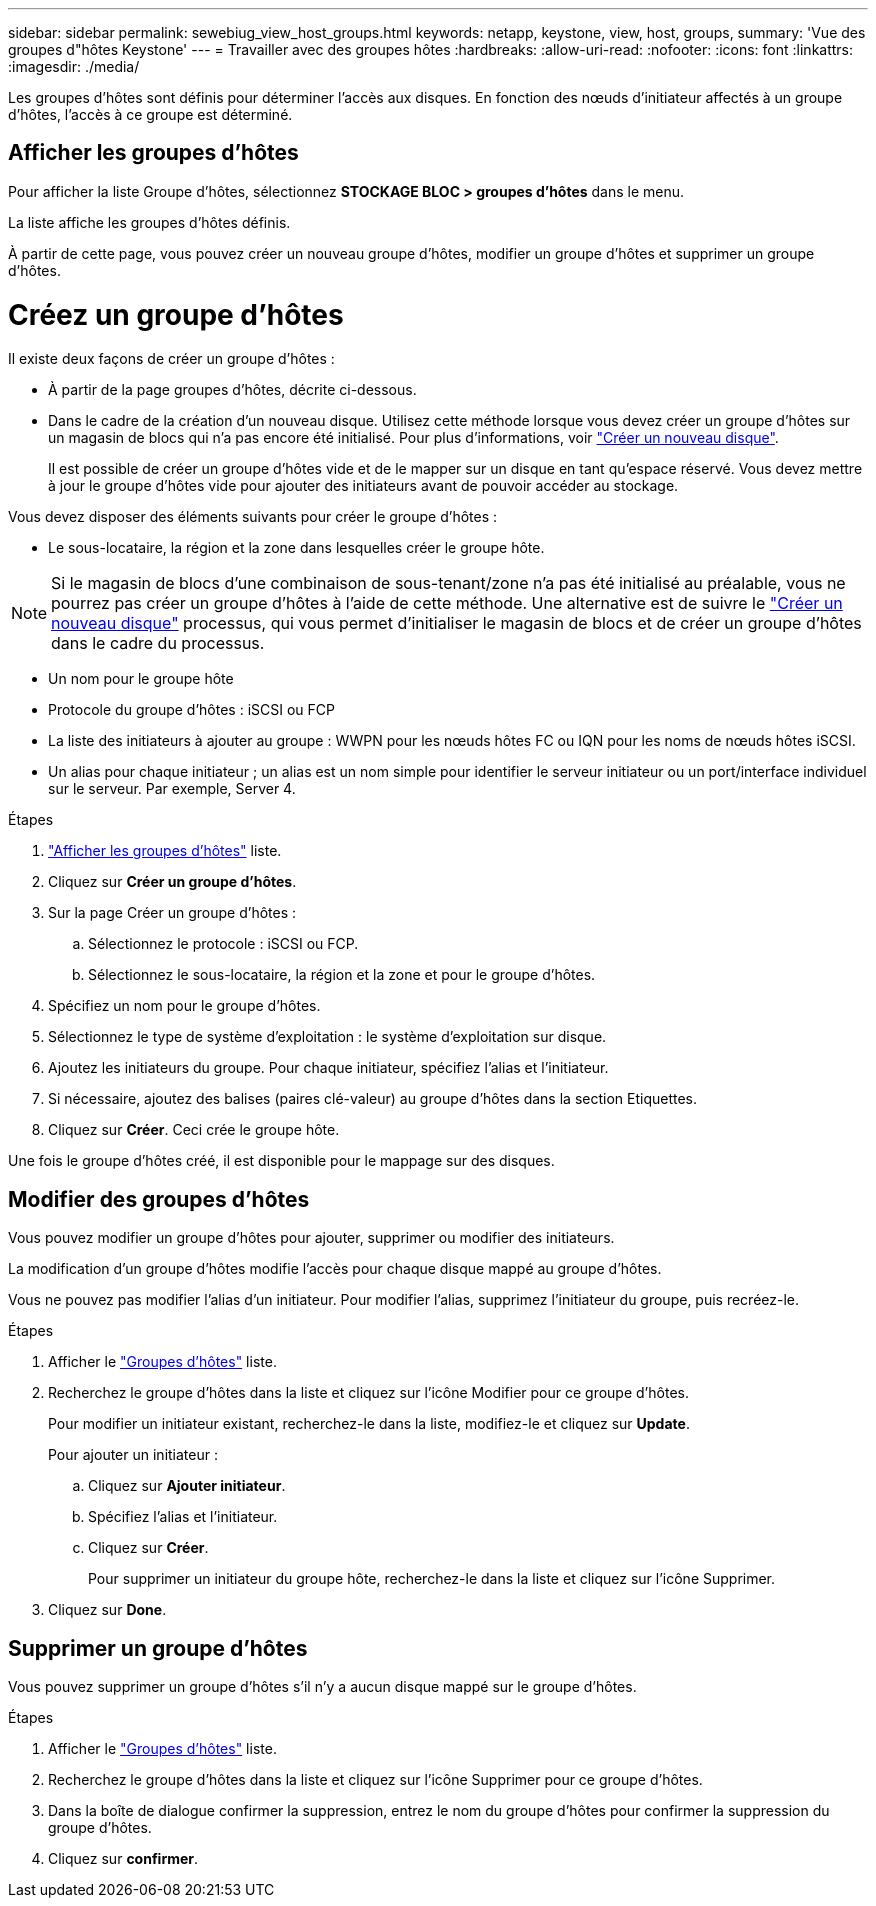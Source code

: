 ---
sidebar: sidebar 
permalink: sewebiug_view_host_groups.html 
keywords: netapp, keystone, view, host, groups, 
summary: 'Vue des groupes d"hôtes Keystone' 
---
= Travailler avec des groupes hôtes
:hardbreaks:
:allow-uri-read: 
:nofooter: 
:icons: font
:linkattrs: 
:imagesdir: ./media/


[role="lead"]
Les groupes d'hôtes sont définis pour déterminer l'accès aux disques. En fonction des nœuds d'initiateur affectés à un groupe d'hôtes, l'accès à ce groupe est déterminé.



== Afficher les groupes d'hôtes

Pour afficher la liste Groupe d'hôtes, sélectionnez *STOCKAGE BLOC > groupes d'hôtes* dans le menu.

La liste affiche les groupes d'hôtes définis.

À partir de cette page, vous pouvez créer un nouveau groupe d'hôtes, modifier un groupe d'hôtes et supprimer un groupe d'hôtes.



= Créez un groupe d'hôtes

Il existe deux façons de créer un groupe d'hôtes :

* À partir de la page groupes d'hôtes, décrite ci-dessous.
* Dans le cadre de la création d'un nouveau disque. Utilisez cette méthode lorsque vous devez créer un groupe d'hôtes sur un magasin de blocs qui n'a pas encore été initialisé. Pour plus d'informations, voir link:sewebiug_create_a_new_disk.html#create-a-new-disk["Créer un nouveau disque"].
+
Il est possible de créer un groupe d'hôtes vide et de le mapper sur un disque en tant qu'espace réservé. Vous devez mettre à jour le groupe d'hôtes vide pour ajouter des initiateurs avant de pouvoir accéder au stockage.



Vous devez disposer des éléments suivants pour créer le groupe d'hôtes :

* Le sous-locataire, la région et la zone dans lesquelles créer le groupe hôte.



NOTE: Si le magasin de blocs d'une combinaison de sous-tenant/zone n'a pas été initialisé au préalable, vous ne pourrez pas créer un groupe d'hôtes à l'aide de cette méthode. Une alternative est de suivre le link:sewebiug_create_a_new_disk.html#create-a-new-disk["Créer un nouveau disque"] processus, qui vous permet d'initialiser le magasin de blocs et de créer un groupe d'hôtes dans le cadre du processus.

* Un nom pour le groupe hôte
* Protocole du groupe d'hôtes : iSCSI ou FCP
* La liste des initiateurs à ajouter au groupe : WWPN pour les nœuds hôtes FC ou IQN pour les noms de nœuds hôtes iSCSI.
* Un alias pour chaque initiateur ; un alias est un nom simple pour identifier le serveur initiateur ou un port/interface individuel sur le serveur. Par exemple, Server 4.


.Étapes
. link:sewebiug_view_host_groups.html#view-host-groups["Afficher les groupes d'hôtes"] liste.
. Cliquez sur *Créer un groupe d'hôtes*.
. Sur la page Créer un groupe d'hôtes :
+
.. Sélectionnez le protocole : iSCSI ou FCP.
.. Sélectionnez le sous-locataire, la région et la zone et pour le groupe d'hôtes.


. Spécifiez un nom pour le groupe d'hôtes.
. Sélectionnez le type de système d'exploitation : le système d'exploitation sur disque.
. Ajoutez les initiateurs du groupe. Pour chaque initiateur, spécifiez l'alias et l'initiateur.
. Si nécessaire, ajoutez des balises (paires clé-valeur) au groupe d'hôtes dans la section Etiquettes.
. Cliquez sur *Créer*. Ceci crée le groupe hôte.


Une fois le groupe d'hôtes créé, il est disponible pour le mappage sur des disques.



== Modifier des groupes d'hôtes

Vous pouvez modifier un groupe d'hôtes pour ajouter, supprimer ou modifier des initiateurs.

La modification d'un groupe d'hôtes modifie l'accès pour chaque disque mappé au groupe d'hôtes.

Vous ne pouvez pas modifier l'alias d'un initiateur. Pour modifier l'alias, supprimez l'initiateur du groupe, puis recréez-le.

.Étapes
. Afficher le link:sewebiug_view_host_groups.html#view-host-groups["Groupes d'hôtes"] liste.
. Recherchez le groupe d'hôtes dans la liste et cliquez sur l'icône Modifier pour ce groupe d'hôtes.
+
Pour modifier un initiateur existant, recherchez-le dans la liste, modifiez-le et cliquez sur *Update*.

+
Pour ajouter un initiateur :

+
.. Cliquez sur *Ajouter initiateur*.
.. Spécifiez l'alias et l'initiateur.
.. Cliquez sur *Créer*.
+
Pour supprimer un initiateur du groupe hôte, recherchez-le dans la liste et cliquez sur l'icône Supprimer.



. Cliquez sur *Done*.




== Supprimer un groupe d'hôtes

Vous pouvez supprimer un groupe d'hôtes s'il n'y a aucun disque mappé sur le groupe d'hôtes.

.Étapes
. Afficher le link:sewebiug_view_host_groups.html#view-host-groups["Groupes d'hôtes"] liste.
. Recherchez le groupe d'hôtes dans la liste et cliquez sur l'icône Supprimer pour ce groupe d'hôtes.
. Dans la boîte de dialogue confirmer la suppression, entrez le nom du groupe d'hôtes pour confirmer la suppression du groupe d'hôtes.
. Cliquez sur *confirmer*.

